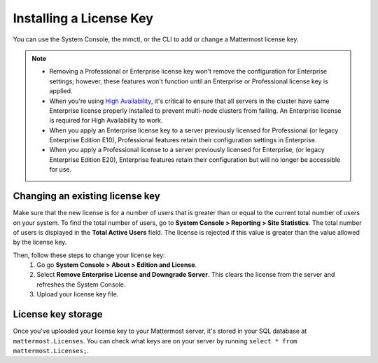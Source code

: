 Installing a License Key
========================

|enterprise| |professional| |self-hosted|

.. |enterprise| image:: ../images/enterprise-badge.png
  :scale: 30
  :target: https://mattermost.com/pricing
  :alt: Available in the Mattermost Enterprise subscription plan.

.. |professional| image:: ../images/professional-badge.png
  :scale: 30
  :target: https://mattermost.com/pricing
  :alt: Available in the Mattermost Professional subscription plan.

.. |self-hosted| image:: ../images/self-hosted-badge.png
  :scale: 30
  :target: https://mattermost.com/deploy
  :alt: Available for Mattermost Self-Hosted deployments.

You can use the System Console, the mmctl, or the CLI to add or change a Mattermost license key.

.. tabs::

    .. tab:: Using System Console

        1. Go go **System Console > About > Edition and License**.
        2. Upload your license key file.

        Once the key is uploaded and installed, the details of your license are displayed.

    .. tab:: Using mmctl

        Use the `mmctl license upload <https://docs.mattermost.com/manage/mmctl-command-line-tool.html#mmctl-license-upload>`__ command to upload a new license or replace an existing license file with a new one. When complete, restart the Mattermost server. If you're running in a `High Availability <https://docs.mattermost.com/scale/high-availability-cluster.html>`__ environment, the new license file must be updated to every node.

        .. code-block:: none

            mmctl license upload [license] [flags]

    .. tab:: Using the CLI

        .. note::

          The legacy `CLI <https://docs.mattermost.com/manage/command-line-tools.html>`__ is available for Mattermost v5.39 and earlier.
        
        Use the `mattermost license upload <https://docs.mattermost.com/manage/command-line-tools.html#mattermost-license-upload>`__ command to to upload a new license or replace an existing license file with a new one. When complete, restart the Mattermost server. If you're running in a `High Availability <https://docs.mattermost.com/scale/high-availability-cluster.html>`__ environment, the new license file must be updated to every node.

        .. code-block:: none

            mattermost license upload {license}

.. note::
    - Removing a Professional or Enterprise license key won't remove the configuration for Enterprise settings; however, these features won't function until an Enterprise or Professional license key is applied.
    - When you're using `High Availability <https://docs.mattermost.com/scale/high-availability-cluster.html>`__, it's critical to ensure that all servers in the cluster have same Enterprise license properly installed to prevent multi-node clusters from failing. An Enterprise license is required for High Availability to work.
    - When you apply an Enterprise license key to a server previously licensed for Professional (or legacy Enterprise Edition E10), Professional features retain their configuration settings in Enterprise. 
    - When you apply a Professional license to a server previously licensed for Enterprise, (or legacy Enterprise Edition E20), Enterprise features retain their configuration but will no longer be accessible for use.

Changing an existing license key
---------------------------------

Make sure that the new license is for a number of users that is greater than or equal to the current total number of users on your system. To find the total number of users, go to **System Console > Reporting > Site Statistics**. The total number of users is displayed in the **Total Active Users** field. The license is rejected if this value is greater than the value allowed by the license key.

Then, follow these steps to change your license key:
        1. Go go **System Console > About > Edition and License**.
        2. Select **Remove Enterprise License and Downgrade Server**. This clears the license from the server and refreshes the System Console.
        3. Upload your license key file.

License key storage
-------------------

Once you've uploaded your license key to your Mattermost server, it's stored in your SQL database at ``mattermost.Licenses``. You can check what keys are on your server by running ``select * from mattermost.Licenses;``.
